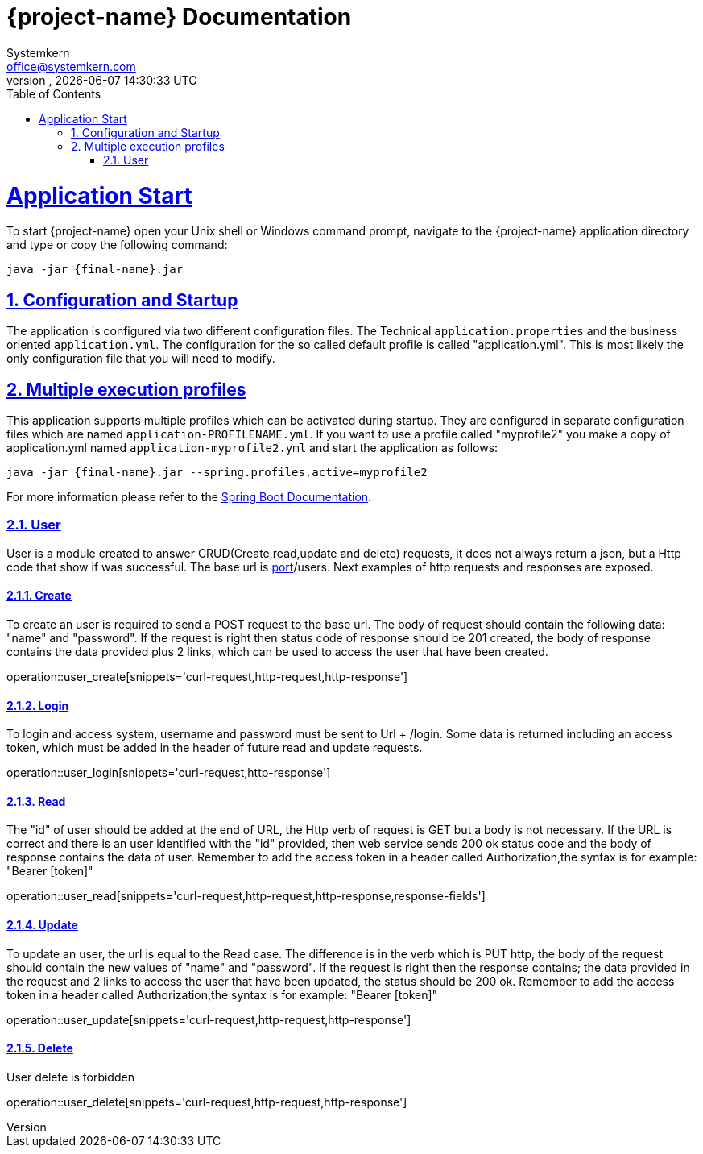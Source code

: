 = {project-name} Documentation
Systemkern <office@systemkern.com>
VERSION, {localdate} {localtime}
:doctype: book
:icons: font
:source-highlighter: highlightjs
:highlightjs-theme: github
:toc: left
:toclevels: 2
:sectlinks:
:sectnums:

= Application Start
To start {project-name} open your Unix shell or Windows command prompt, navigate to the {project-name} application
directory and type or copy the following command:

[subs="attributes+"]
```
java -jar {final-name}.jar
```


== Configuration and Startup
The application is configured via two different configuration files. The Technical `application.properties` and
the business oriented `application.yml`. The configuration for the so called default profile is called "application.yml".
This is most likely the only configuration file that you will need to modify.

== Multiple execution profiles
This application supports multiple profiles which can be activated during startup.
They are configured in separate configuration files which are named `application-PROFILENAME.yml`.
If you want to use a profile called "myprofile2" you make a copy of application.yml named `application-myprofile2.yml` and start the application as follows:
[subs="attributes+"]
```
java -jar {final-name}.jar --spring.profiles.active=myprofile2
```
For more information please refer to the https://docs.spring.io/spring-boot/docs/current/reference/html/howto-properties-and-configuration.html#howto-set-active-spring-profiles[Spring Boot Documentation].


=== User
User is a module created to answer CRUD(Create,read,update and delete) requests,
it does not always return a json, but a Http code that show if was successful. The base url
is http://host:[port]/users.
Next examples of http requests and responses are exposed.

==== Create
To create an user is required to send a POST request to the base url. The body of request should contain
the following data: "name" and "password". If the request is right then status code of response should
be 201 created, the body of response contains the data provided plus 2 links, which can be used to
access the user that have been created.

operation::user_create[snippets='curl-request,http-request,http-response']


==== Login
To login and access system, username and password must be sent to Url + /login. Some data is returned including
an access token, which must be added in the header of future read and update requests.

operation::user_login[snippets='curl-request,http-response']


==== Read
The "id" of user should be added at the end of URL, the Http verb of request is GET but
a body is not necessary.
If the URL is correct and there is an user identified with the "id" provided,
then web service sends 200 ok status code and the body of response contains the data of user.
Remember to add the access token in a header called Authorization,the syntax is
for example: "Bearer [token]"

operation::user_read[snippets='curl-request,http-request,http-response,response-fields']


==== Update
To update an user, the url is equal to the Read case. The difference is in the verb which is
PUT http, the body of the request should contain the new values of "name" and "password".
If the request is right then the response contains; the data provided in the request and 2 links
to access the user that have been updated, the status should be 200 ok.
Remember to add the access token in a header called Authorization,the syntax is
for example: "Bearer [token]"

operation::user_update[snippets='curl-request,http-request,http-response']


==== Delete
User delete is forbidden

operation::user_delete[snippets='curl-request,http-request,http-response']
